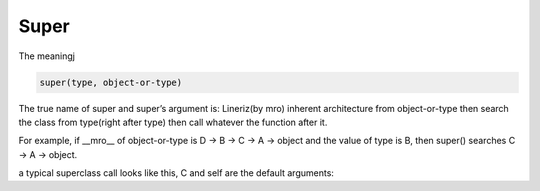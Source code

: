 =====
Super
=====

The meaningj

.. code-block:: python

    super(type, object-or-type)

The true name of super and super’s argument is:
Lineriz(by mro) inherent architecture from object-or-type then search the class from type(right after type) then call whatever the function after it.

For example, if __mro__ of object-or-type is D -> B -> C -> A -> object and the value of type is B, then super() searches C -> A -> object.

a typical superclass call looks like this, C and self are the default arguments:

